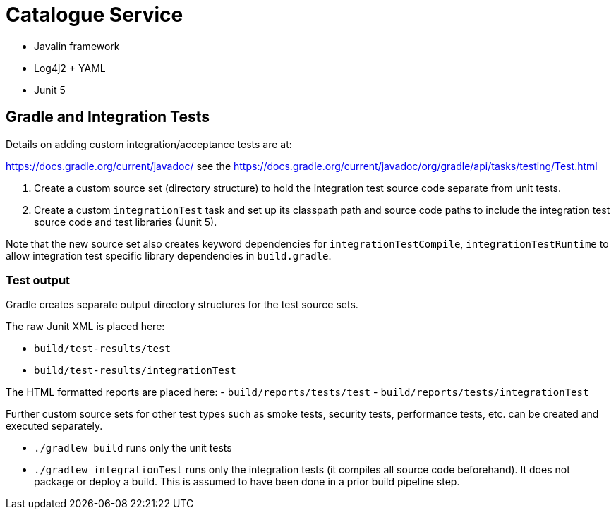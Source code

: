 = Catalogue Service

- Javalin framework
- Log4j2 + YAML
- Junit 5

== Gradle and Integration Tests

Details on adding custom integration/acceptance tests are at:

https://docs.gradle.org/current/javadoc/ see the https://docs.gradle.org/current/javadoc/org/gradle/api/tasks/testing/Test.html

. Create a custom source set (directory structure) to hold the integration test source code separate from unit tests.
. Create a custom `integrationTest` task and set up its classpath path and source code paths to include the
integration test source code and test libraries (Junit 5).

Note that the new source set also creates keyword dependencies for `integrationTestCompile`, `integrationTestRuntime`
to allow integration test specific library dependencies in `build.gradle`.

=== Test output

Gradle creates separate output directory structures for the test source sets.

The raw Junit XML is placed here:

- `build/test-results/test`
- `build/test-results/integrationTest`

The HTML formatted reports are placed here:
- `build/reports/tests/test`
- `build/reports/tests/integrationTest`

Further custom source sets for other test types such as smoke tests, security tests, performance tests, etc. can be created and
executed separately.

- `./gradlew build` runs only the unit tests
- `./gradlew integrationTest` runs only the integration tests (it compiles all source code  beforehand).  It does not package or deploy a build.
This is assumed to have been done in a prior build pipeline step.


